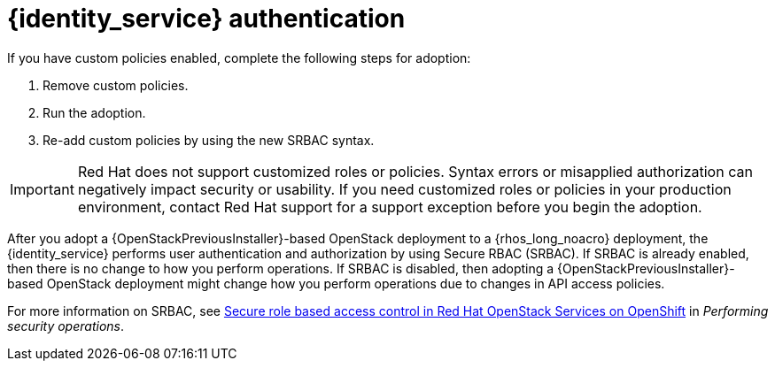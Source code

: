 :_mod-docs-content-type: CONCEPT
[id="identity-service-authentication_{context}"]

= {identity_service} authentication

[role="_abstract"]
If you have custom policies enabled, complete the following steps for adoption:

. Remove custom policies.
. Run the adoption.
. Re-add custom policies by using the new SRBAC syntax.

[IMPORTANT]
Red Hat does not support customized roles or policies. Syntax errors or misapplied authorization can negatively impact security or usability. If you need customized roles or policies in your production environment, contact Red Hat support for a support exception before you begin the adoption.

After you adopt a {OpenStackPreviousInstaller}-based OpenStack deployment to a {rhos_long_noacro} deployment, the {identity_service} performs user authentication and authorization by using Secure RBAC (SRBAC). If SRBAC is already enabled, then there is no change to how you perform operations. If SRBAC is disabled, then adopting a {OpenStackPreviousInstaller}-based OpenStack deployment might change how you perform operations due to changes in API access policies.

For more information on SRBAC, see link:{defaultURL}/performing_security_operations/assembly_srbac-in-rhoso_performing-security-services#assembly_srbac-in-rhoso_performing-security-services[Secure role based access control in Red Hat OpenStack Services on OpenShift] in _Performing security operations_.
